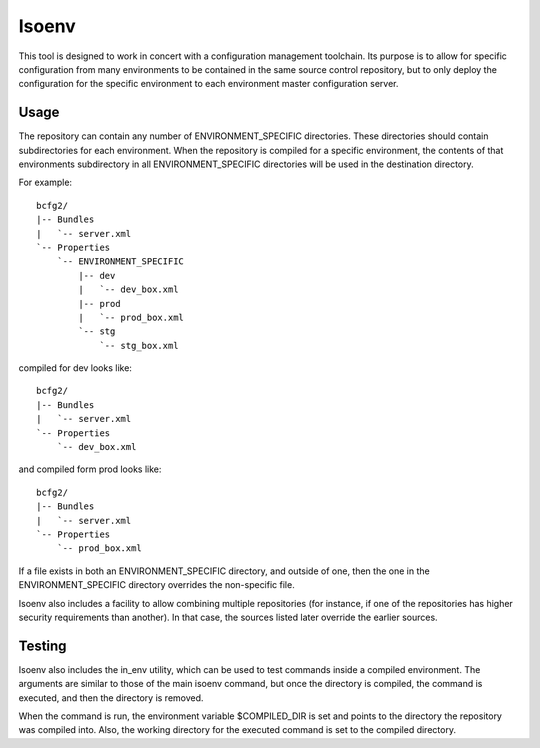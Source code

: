 Isoenv
------

This tool is designed to work in concert with a configuration management
toolchain. Its purpose is to allow for specific configuration from many
environments to be contained in the same source control repository, but
to only deploy the configuration for the specific environment to each environment
master configuration server.

Usage
=====

The repository can contain any number of ENVIRONMENT_SPECIFIC directories.
These directories should contain subdirectories for each environment.
When the repository is compiled for a specific environment, the contents of that
environments subdirectory in all ENVIRONMENT_SPECIFIC directories will
be used in the destination directory.

For example::

    bcfg2/
    |-- Bundles
    |   `-- server.xml
    `-- Properties
        `-- ENVIRONMENT_SPECIFIC
            |-- dev
            |   `-- dev_box.xml
            |-- prod
            |   `-- prod_box.xml
            `-- stg
                `-- stg_box.xml

compiled for dev looks like::

    bcfg2/
    |-- Bundles
    |   `-- server.xml
    `-- Properties
        `-- dev_box.xml

and compiled form prod looks like::
    
    bcfg2/
    |-- Bundles
    |   `-- server.xml
    `-- Properties
        `-- prod_box.xml

If a file exists in both an ENVIRONMENT_SPECIFIC directory, and outside of one,
then the one in the ENVIRONMENT_SPECIFIC directory overrides the non-specific file.

Isoenv also includes a facility to allow combining multiple repositories (for
instance, if one of the repositories has higher security requirements than another).
In that case, the sources listed later override the earlier sources.

Testing
=======

Isoenv also includes the in_env utility, which can be used to test commands inside a
compiled environment. The arguments are similar to those of the main isoenv command,
but once the directory is compiled, the command is executed, and then the directory
is removed.

When the command is run, the environment variable $COMPILED_DIR is set and points to
the directory the repository was compiled into. Also, the working directory for the
executed command is set to the compiled directory.

